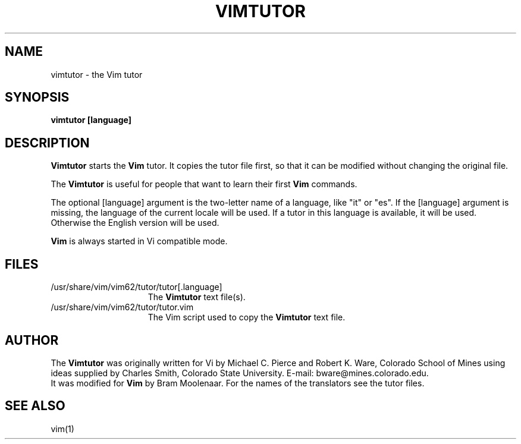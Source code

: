 .TH VIMTUTOR 1 "2001 April 2"
.SH NAME
vimtutor \- the Vim tutor
.SH SYNOPSIS
.br
.B vimtutor [language]
.SH DESCRIPTION
.B Vimtutor
starts the
.B Vim
tutor.
It copies the tutor file first, so that it can be modified without changing
the original file.
.PP
The
.B Vimtutor
is useful for people that want to learn their first
.B Vim
commands.
.PP
The optional [language] argument is the two-letter name of a language, like
"it" or "es".
If the [language] argument is missing, the language of the current locale will
be used.
If a tutor in this language is available, it will be used.
Otherwise the English version will be used.
.PP
.B Vim
is always started in Vi compatible mode.
.SH FILES
.TP 15
/usr/share/vim/vim62/tutor/tutor[.language]
The
.B Vimtutor
text file(s).
.TP 15
/usr/share/vim/vim62/tutor/tutor.vim
The Vim script used to copy the
.B Vimtutor
text file.
.SH AUTHOR
The
.B Vimtutor
was originally written for Vi by Michael C. Pierce and Robert K. Ware,
Colorado School of Mines using ideas supplied by Charles Smith,
Colorado State University.
E-mail: bware@mines.colorado.edu.
.br
It was modified for
.B Vim
by Bram Moolenaar.
For the names of the translators see the tutor files.
.SH SEE ALSO
vim(1)
